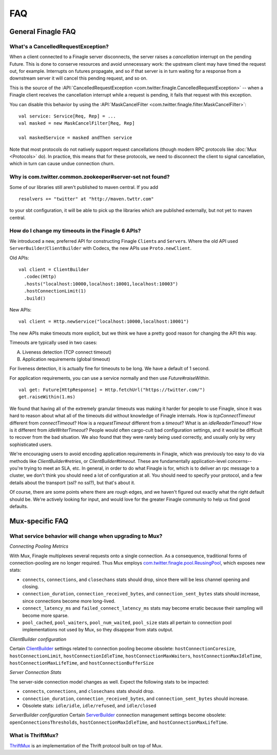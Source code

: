 FAQ
===

General Finagle FAQ
-------------------

What's a CancelledRequestException?
~~~~~~~~~~~~~~~~~~~~~~~~~~~~~~~~~~~

When a client connected to a Finagle server disconnects, the server raises
a *cancellation* interrupt on the pending Future. This is done to
conserve resources and avoid unnecessary work: the upstream
client may have timed the request out, for example. Interrupts on
futures propagate, and so if that server is in turn waiting for a response
from a downstream server it will cancel this pending request, and so on.

This is the source of the :API:`CancelledRequestException <com.twitter.finagle.CancelledRequestException>` --
when a Finagle client receives the cancellation interrupt while a request is pending, it
fails that request with this exception.

You can disable this behavior by using the :API:`MaskCancelFilter <com.twitter.finagle.filter.MaskCancelFilter>`:

::

	val service: Service[Req, Rep] = ...
	val masked = new MaskCancelFilter[Req, Rep]

	val maskedService = masked andThen service

Note that most protocols do not natively support request cancellations
(though modern RPC protocols like :doc:`Mux <Protocols>`
do). In practice, this means that for these protocols, we need to disconnect
the client to signal cancellation, which in turn can cause undue connection
churn.

Why is com.twitter.common.zookeeper#server-set not found?
~~~~~~~~~~~~~~~~~~~~~~~~~~~~~~~~~~~~~~~~~~~~~~~~~~~~~~~~~

Some of our libraries still aren't published to maven central.  If you add

::

	resolvers += "twitter" at "http://maven.twttr.com"

to your sbt configuration, it will be able to pick up the libraries which are
published externally, but not yet to maven central.

How do I change my timeouts in the Finagle 6 APIs?
~~~~~~~~~~~~~~~~~~~~~~~~~~~~~~~~~~~~~~~~~~~~

We introduced a new, preferred API for constructing Finagle ``Client``\s and ``Server``\s.
Where the old API used ``ServerBuilder``\/``ClientBuilder`` with Codecs, the new APIs use
``Proto.newClient``.

Old APIs:

::

	val client = ClientBuilder
	  .codec(Http)
	  .hosts("localhost:10000,localhost:10001,localhost:10003")
	  .hostConnectionLimit(1)
	  .build()

New APIs:

::

	val client = Http.newService("localhost:10000,localhost:10001")

The new APIs make timeouts more explicit, but we think we have a pretty good reason
for changing the API this way.

Timeouts are typically used in two cases:

A.  Liveness detection (TCP connect timeout)
B.  Application requirements (global timeout)

For liveness detection, it is actually fine for timeouts to be long.  We have a
default of 1 second.

For application requirements, you can use a service normally and then use
`Future#raiseWithin`.

::

	val get: Future[HttpResponse] = Http.fetchUrl("https://twitter.com/")
	get.raiseWithin(1.ms)

We found that having all of the extremely granular timeouts was making it harder
for people to use Finagle, since it was hard to reason about what all of the
timeouts did without knowledge of Finagle internals.  How is `tcpConnectTimeout`
different from `connectTimeout`?  How is a `requestTimeout` different from a
`timeout`?  What is an `idleReaderTimeout`?  How is it different from
`idleWriterTimeout`?  People would often cargo-cult bad configuration settings,
and it would be difficult to recover from the bad situation.  We also found that
they were rarely being used correctly, and usually only by very sophisticated
users.

We're encouraging users to avoid encoding application requirements in Finagle,
which was previously too easy to do via methods like `ClientBuilder#retries`, or
`ClientBuilder#timeout`.  These are fundamentally application-level concerns--
you're trying to meet an SLA, etc.  In general, in order to do what Finagle is
for, which is to deliver an rpc message to a cluster, we don't think you should
need a lot of configuration at all.  You should need to specify your protocol,
and a few details about the transport (ssl?  no ssl?), but that's about it.

Of course, there are some points where there are rough edges, and we haven't
figured out exactly what the right default should be.  We're actively looking
for input, and would love for the greater Finagle community to help us find good
defaults.

Mux-specific FAQ
----------------

What service behavior will change when upgrading to Mux?
~~~~~~~~~~~~~~~~~~~~~~~~~~~~~~~~~~~~~~~~~~~~~~~~~~~~~~~~

*Connecting Pooling Metrics*

With Mux, Finagle multiplexes several requests onto a single connection. As a
consequence, traditional forms of connection-pooling are no longer required. Thus
Mux employs `com.twitter.finagle.pool.ReusingPool <http://twitter.github.io/finagle/docs/#com.twitter.finagle.pool.ReusingPool>`_,
which exposes new stats:

- ``connects``, ``connections``, and ``closechans`` stats should drop, since
  there will be less channel opening and closing.
- ``connection_duration``, ``connection_received_bytes``, and
  ``connection_sent_bytes`` stats should increase, since connections become more
  long-lived.
- ``connect_latency_ms`` and ``failed_connect_latency_ms`` stats may become
  erratic because their sampling will become more sparse.
- ``pool_cached``, ``pool_waiters``, ``pool_num_waited``, ``pool_size`` stats all
  pertain to connection pool implementations not used by Mux, so they disappear
  from stats output.

*ClientBuilder configuration*

Certain `ClientBuilder <http://twitter.github.io/finagle/docs/#com.twitter.finagle.builder.ClientBuilder>`_
settings related to connection pooling become obsolete:
``hostConnectionCoresize``, ``hostConnectionLimit``, ``hostConnectionIdleTime``,
``hostConnectionMaxWaiters``, ``hostConnectionMaxIdleTime``,
``hostConnectionMaxLifeTime``, and ``hostConnectionBufferSize``

*Server Connection Stats*

The server-side connection model changes as well. Expect the following stats to
be impacted:

- ``connects``, ``connections``, and ``closechans`` stats should drop.
- ``connection_duration``, ``connection_received_bytes``, and
  ``connection_sent_bytes`` should increase.
- Obsolete stats: ``idle/idle``, ``idle/refused``, and ``idle/closed``

*ServerBuilder configuration*
Certain `ServerBuilder <http://twitter.github.io/finagle/docs/#com.twitter.finagle.builder.ServerBuilder>`_
connection management settings become obsolete: ``openConnectionsThresholds``,
``hostConnectionMaxIdleTime``, and ``hostConnectionMaxLifeTime``.

What is ThriftMux?
~~~~~~~~~~~~~~~~~~

`ThriftMux <http://twitter.github.io/finagle/docs/#com.twitter.finagle.ThriftMux$>`_
is an implementation of the Thrift protocol built on top of Mux.
